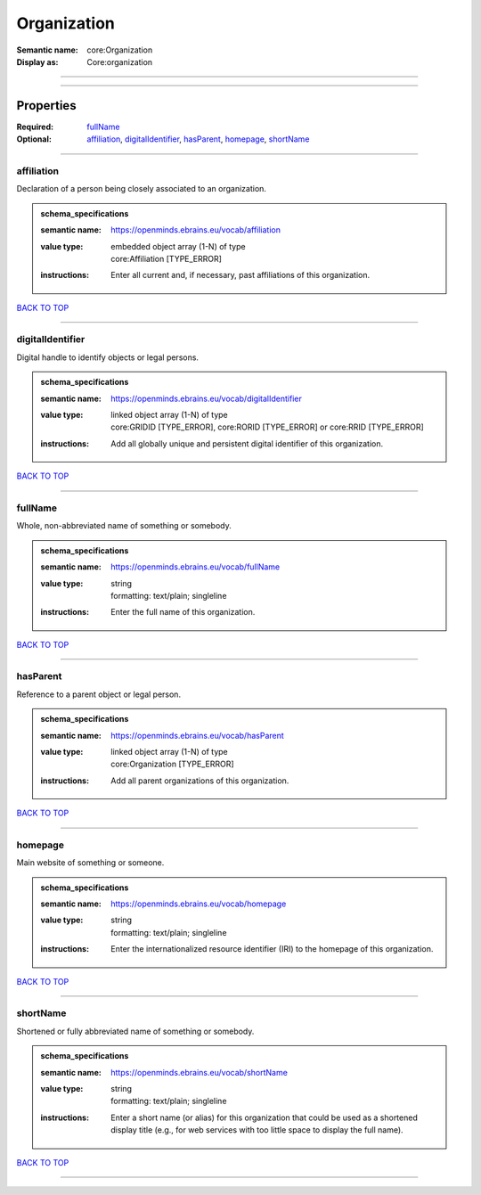 ############
Organization
############

:Semantic name: core:Organization

:Display as: Core:organization


------------

------------

Properties
##########

:Required: `fullName <fullName_heading_>`_
:Optional: `affiliation <affiliation_heading_>`_, `digitalIdentifier <digitalIdentifier_heading_>`_, `hasParent <hasParent_heading_>`_, `homepage <homepage_heading_>`_, `shortName <shortName_heading_>`_

------------

.. _affiliation_heading:

***********
affiliation
***********

Declaration of a person being closely associated to an organization.

.. admonition:: schema_specifications

   :semantic name: https://openminds.ebrains.eu/vocab/affiliation
   :value type: | embedded object array \(1-N\) of type
                | core:Affiliation \[TYPE_ERROR\]
   :instructions: Enter all current and, if necessary, past affiliations of this organization.

`BACK TO TOP <Organization_>`_

------------

.. _digitalIdentifier_heading:

*****************
digitalIdentifier
*****************

Digital handle to identify objects or legal persons.

.. admonition:: schema_specifications

   :semantic name: https://openminds.ebrains.eu/vocab/digitalIdentifier
   :value type: | linked object array \(1-N\) of type
                | core:GRIDID \[TYPE_ERROR\], core:RORID \[TYPE_ERROR\] or core:RRID \[TYPE_ERROR\]
   :instructions: Add all globally unique and persistent digital identifier of this organization.

`BACK TO TOP <Organization_>`_

------------

.. _fullName_heading:

********
fullName
********

Whole, non-abbreviated name of something or somebody.

.. admonition:: schema_specifications

   :semantic name: https://openminds.ebrains.eu/vocab/fullName
   :value type: | string
                | formatting: text/plain; singleline
   :instructions: Enter the full name of this organization.

`BACK TO TOP <Organization_>`_

------------

.. _hasParent_heading:

*********
hasParent
*********

Reference to a parent object or legal person.

.. admonition:: schema_specifications

   :semantic name: https://openminds.ebrains.eu/vocab/hasParent
   :value type: | linked object array \(1-N\) of type
                | core:Organization \[TYPE_ERROR\]
   :instructions: Add all parent organizations of this organization.

`BACK TO TOP <Organization_>`_

------------

.. _homepage_heading:

********
homepage
********

Main website of something or someone.

.. admonition:: schema_specifications

   :semantic name: https://openminds.ebrains.eu/vocab/homepage
   :value type: | string
                | formatting: text/plain; singleline
   :instructions: Enter the internationalized resource identifier (IRI) to the homepage of this organization.

`BACK TO TOP <Organization_>`_

------------

.. _shortName_heading:

*********
shortName
*********

Shortened or fully abbreviated name of something or somebody.

.. admonition:: schema_specifications

   :semantic name: https://openminds.ebrains.eu/vocab/shortName
   :value type: | string
                | formatting: text/plain; singleline
   :instructions: Enter a short name (or alias) for this organization that could be used as a shortened display title (e.g., for web services with too little space to display the full name).

`BACK TO TOP <Organization_>`_

------------

